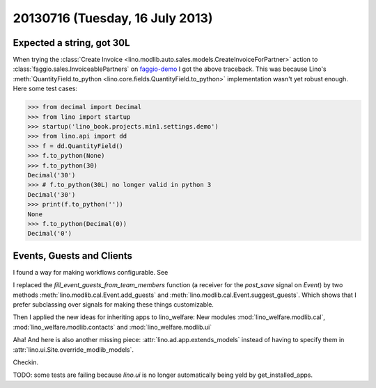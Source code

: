 ================================
20130716 (Tuesday, 16 July 2013)
================================

Expected a string, got 30L
--------------------------

When trying the :class:`Create 
Invoice <lino.modlib.auto.sales.models.CreateInvoiceForPartner>`
action to :class:`faggio.sales.InvoiceablePartners`
on 
`faggio-demo <http://faggio-demo.lino-framework.org/>`_
I got the above traceback.
This was because Lino's 
:meth:`QuantityField.to_python <lino.core.fields.QuantityField.to_python>`
implementation wasn't yet robust enough.
Here some test cases:

>>> from decimal import Decimal
>>> from lino import startup
>>> startup('lino_book.projects.min1.settings.demo')
>>> from lino.api import dd
>>> f = dd.QuantityField()
>>> f.to_python(None)
>>> f.to_python(30)
Decimal('30')
>>> # f.to_python(30L) no longer valid in python 3
Decimal('30')
>>> print(f.to_python(''))
None
>>> f.to_python(Decimal(0))
Decimal('0')

Events, Guests and Clients
--------------------------

I found a way for making workflows configurable.
See 

I replaced the `fill_event_guests_from_team_members` function 
(a receiver for the `post_save` signal on `Event`) by
two methods 
:meth:`lino.modlib.cal.Event.add_guests`
and
:meth:`lino.modlib.cal.Event.suggest_guests`.
Which shows that 
I prefer subclassing over signals 
for making these things customizable.


Then I applied the new ideas for inheriting apps to lino_welfare: 
New modules 
:mod:`lino_welfare.modlib.cal`,
:mod:`lino_welfare.modlib.contacts`
and
:mod:`lino_welfare.modlib.ui`


Aha! And here is also another missing piece: 
:attr:`lino.ad.app.extends_models` instead of having 
to specify them in 
:attr:`lino.ui.Site.override_modlib_models`.


Checkin.

TODO: some tests are failing 
because `lino.ui` is no longer automatically being yeld by 
get_installed_apps.

